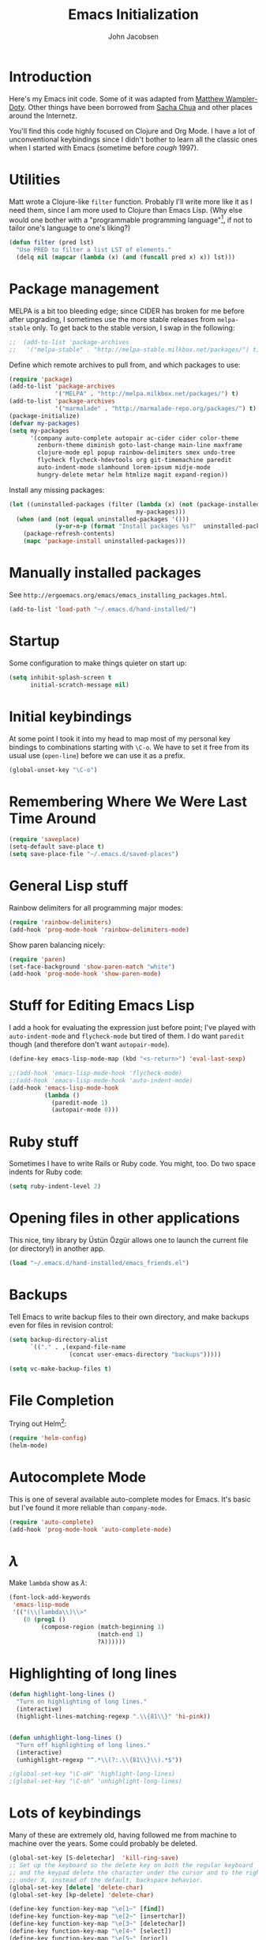#+LaTeX_HEADER:\usepackage[margin=0.75in]{geometry}
#+TITLE: Emacs Initialization
#+AUTHOR: John Jacobsen


* Introduction
Here's my Emacs init code.  Some of it was adapted from [[https://github.com/xcthulhu][Matthew
Wampler-Doty]].  Other things have been borrowed from [[http://sachachua.com/blog/][Sacha Chua]] and
other places around the Internetz.

You'll find this code highly focused on Clojure and Org Mode.  I have
a lot of unconventional keybindings since I didn't bother to learn all
the classic ones when I started with Emacs (sometime before /cough/ 1997).

* Utilities
Matt wrote a Clojure-like =filter= function.  Probably I'll write more
like it as I need them, since I am more used to Clojure than Emacs
Lisp.  (Why else would one bother with a "programmable programming
language"[fn:: John Foderaro, [[http://www.paulgraham.com/chameleon.html][CACM]], Sept. 1991.], if not to tailor
one's language to one's liking?)

#+BEGIN_SRC emacs-lisp
(defun filter (pred lst)
  "Use PRED to filter a list LST of elements."
  (delq nil (mapcar (lambda (x) (and (funcall pred x) x)) lst)))
#+END_SRC

* Package management
MELPA is a bit too bleeding edge; since CIDER has broken for me
before after upgrading, I sometimes use the more stable releases from =melpa-stable=
only.  To get back to the stable version, I swap in the following:

#+BEGIN_SRC emacs-lisp
;;  (add-to-list 'package-archives
;;   '("melpa-stable" . "http://melpa-stable.milkbox.net/packages/") t)
#+END_SRC

Define which remote archives to pull from, and which packages to use:
#+BEGIN_SRC emacs-lisp
  (require 'package)
  (add-to-list 'package-archives
               '("MELPA" . "http://melpa.milkbox.net/packages/") t)
  (add-to-list 'package-archives
               '("marmalade" . "http://marmalade-repo.org/packages/") t)
  (package-initialize)
  (defvar my-packages)
  (setq my-packages
        '(company auto-complete autopair ac-cider cider color-theme
          zenburn-theme diminish goto-last-change main-line maxframe
          clojure-mode epl popup rainbow-delimiters smex undo-tree
          flycheck flycheck-hdevtools org git-timemachine paredit
          auto-indent-mode slamhound lorem-ipsum midje-mode
          hungry-delete metar helm htmlize magit expand-region))
#+END_SRC

Install any missing packages:

#+BEGIN_SRC emacs-lisp
  (let ((uninstalled-packages (filter (lambda (x) (not (package-installed-p x)))
                                      my-packages)))
    (when (and (not (equal uninstalled-packages '()))
               (y-or-n-p (format "Install packages %s?"  uninstalled-packages)))
      (package-refresh-contents)
      (mapc 'package-install uninstalled-packages)))
#+END_SRC

* Manually installed packages

See =http://ergoemacs.org/emacs/emacs_installing_packages.html=.

#+BEGIN_SRC emacs-lisp
(add-to-list 'load-path "~/.emacs.d/hand-installed/")
#+END_SRC

* Startup
Some configuration to make things quieter on start up:
#+BEGIN_SRC emacs-lisp
(setq inhibit-splash-screen t
      initial-scratch-message nil)
#+END_SRC

* Initial keybindings
At some point I took it into my head to map most of my personal key
bindings to combinations starting with =\C-o=.  We have to set it free
from its usual use (=open-line=) before we can use it as a prefix.
#+BEGIN_SRC emacs-lisp
(global-unset-key "\C-o")
#+END_SRC
* Remembering Where We Were Last Time Around
#+BEGIN_SRC emacs-lisp
(require 'saveplace)
(setq-default save-place t)
(setq save-place-file "~/.emacs.d/saved-places")
#+END_SRC

* General Lisp stuff
Rainbow delimiters for all programming major modes:
#+BEGIN_SRC emacs-lisp
(require 'rainbow-delimiters)
(add-hook 'prog-mode-hook 'rainbow-delimiters-mode)
#+END_SRC

Show paren balancing nicely:
#+BEGIN_SRC emacs-lisp
(require 'paren)
(set-face-background 'show-paren-match "white")
(add-hook 'prog-mode-hook 'show-paren-mode)
#+END_SRC
* Stuff for Editing Emacs Lisp
I add a hook for evaluating the expression just before point; I've
played with =auto-indent-mode= and =flycheck-mode= but tired of them.
I do want =paredit= though (and therefore don't want =autopair-mode=).
#+BEGIN_SRC emacs-lisp
(define-key emacs-lisp-mode-map (kbd "<s-return>") 'eval-last-sexp)

;;(add-hook 'emacs-lisp-mode-hook 'flycheck-mode)
;;(add-hook 'emacs-lisp-mode-hook 'auto-indent-mode)
(add-hook 'emacs-lisp-mode-hook
          (lambda ()
            (paredit-mode 1)
            (autopair-mode 0)))
#+END_SRC

* Ruby stuff
Sometimes I have to write Rails or Ruby code.  You might, too.  Do two
space indents for Ruby code:
#+BEGIN_SRC emacs-lisp
(setq ruby-indent-level 2)
#+END_SRC

* Opening files in other applications
This nice, tiny library by Üstün Özgür allows one to launch the current file (or directory!) in another app.
#+BEGIN_SRC emacs-lisp
(load "~/.emacs.d/hand-installed/emacs_friends.el")
#+END_SRC

* Backups
Tell Emacs to write backup files to their own directory, and make
backups even for files in revision control:
#+BEGIN_SRC emacs-lisp
(setq backup-directory-alist
      `(("." . ,(expand-file-name
                 (concat user-emacs-directory "backups")))))

(setq vc-make-backup-files t)

#+END_SRC

* File Completion

Trying out Helm[fn:: http://emacs-helm.github.io/helm/]:

#+BEGIN_SRC emacs-lisp
(require 'helm-config)
(helm-mode)
#+END_SRC

* Autocomplete Mode
This is one of several available auto-complete modes for Emacs.  It's basic but
I've found it more reliable than =company-mode=.
#+BEGIN_SRC emacs-lisp
(require 'auto-complete)
(add-hook 'prog-mode-hook 'auto-complete-mode)
#+END_SRC

* $\lambda$
Make =lambda= show as $\lambda$:
#+BEGIN_SRC emacs-lisp
(font-lock-add-keywords
 'emacs-lisp-mode
 '(("(\\(lambda\\)\\>"
    (0 (prog1 ()
         (compose-region (match-beginning 1)
                         (match-end 1)
                         ?λ))))))
#+END_SRC

* Highlighting of long lines
#+BEGIN_SRC emacs-lisp
(defun highlight-long-lines ()
  "Turn on highlighting of long lines."
  (interactive)
  (highlight-lines-matching-regexp ".\\{81\\}" 'hi-pink))


(defun unhighlight-long-lines ()
  "Turn off highlighting of long lines."
  (interactive)
  (unhighlight-regexp "^.*\\(?:.\\{81\\}\\).*$"))

;(global-set-key "\C-oH" 'highlight-long-lines)
;(global-set-key "\C-oh" 'unhighlight-long-lines)
#+END_SRC

* Lots of keybindings
Many of these are extremely old, having followed me from machine to
machine over the years.  Some could probably be deleted.
#+BEGIN_SRC emacs-lisp
  (global-set-key [S-deletechar]  'kill-ring-save)
  ;; Set up the keyboard so the delete key on both the regular keyboard
  ;; and the keypad delete the character under the cursor and to the right
  ;; under X, instead of the default, backspace behavior.
  (global-set-key [delete] 'delete-char)
  (global-set-key [kp-delete] 'delete-char)

  (define-key function-key-map "\e[1~" [find])
  (define-key function-key-map "\e[2~" [insertchar])
  (define-key function-key-map "\e[3~" [deletechar])
  (define-key function-key-map "\e[4~" [select])
  (define-key function-key-map "\e[5~" [prior])
  (define-key function-key-map "\e[6~" [next])
  (define-key global-map [select] 'set-mark-command)
  (define-key global-map [insertchar] 'yank)
  (define-key global-map [deletechar] 'kill-region)

  (global-unset-key "\C- ")
  (global-set-key [?\C- ] 'other-window)
  (global-set-key "\C-oW" (lambda ()
                            (interactive)
                            (org-babel-load-file (concat user-emacs-directory "org/init.org"))))
  (global-set-key "\C-A" 'split-window-horizontally)
  (global-set-key "\C-oa" 'split-window-vertically)
  (global-set-key "\C-K" 'kill-line)
  (global-set-key "\C-os" 'isearch-forward-regexp)
  (global-set-key "\C-oD" 'find-name-dired)
  (global-set-key "\C-xS" 'sort-lines)
  (global-set-key "\C-w" 'backward-kill-word)
  (global-set-key "\C-x\C-k" 'kill-region)
  (global-set-key "\C-c\C-k" 'kill-region)
  (global-set-key "\C-ok" 'comment-region)
  (global-set-key "\C-ou" 'uncomment-region)
  (global-set-key "\C-on" 'er/expand-region)
  (global-set-key "\C-oe" 'eval-current-buffer)
  (global-set-key "\C-od" 'delete-horizontal-space)
  (global-set-key "\C-ob" 'backward-word)
  (global-set-key "\C-oq" 'query-replace-regexp)
  (global-set-key "\C-oL" 'lorem-ipsum-insert-paragraphs)
  (global-set-key "\C-]"  'fill-region)
  (global-set-key "\C-ot" 'beginning-of-buffer)
  (global-set-key "\C-oT" 'toggle-window-split)
  (global-set-key "\C-N" 'enlarge-window)
  (global-set-key "\C-o\C-n" 'enlarge-window-horizontally)
  (global-set-key "\C-oc" 'paredit-duplicate-closest-sexp)
  (global-set-key "\C-ol" 'goto-line)
  (global-set-key "\C-ob" 'end-of-buffer)
  (global-set-key "\C-op" 'fill-region)
  (global-set-key "\C-og" 'save-buffers-kill-emacs)
  (global-set-key "\C-od" 'downcase-region)
  (global-set-key "\C-oR" 'indent-region)
  (global-set-key "\C-or" 'rgrep)
  (global-set-key "\C-L" 'delete-other-windows)
  (global-set-key "\C-B" 'scroll-down)
  (global-set-key "\C-F" 'scroll-up)
  (global-set-key "\C-V" 'save-buffer)
  (global-set-key "\C-R" 'isearch-forward)
  (global-set-key "\C-^" 'wnt-alog-add-entry)
  (global-set-key "\C-T" 'set-mark-command)
  (global-set-key "\C-Y" 'yank)
  (global-set-key "\C-D" 'backward-delete-char-untabify)
  (global-set-key "\C-\\" 'shell)
  (global-set-key "\C-oi" 'quoted-insert)
  (global-set-key "\e[1~" 'isearch-forward)
  (global-set-key [select] 'set-mark-command)
  (global-set-key [insertchar] 'yank)
  (global-set-key [deletechar] 'kill-region)
  (global-set-key "\C-\\" 'shell)
  (global-set-key "\C-oi" 'quoted-insert)
  (global-set-key "\e[1~" 'isearch-forward)
  (global-set-key [select] 'set-mark-command)
  (global-set-key [insertchar] 'yank)
  (global-set-key [deletechar] 'kill-region)
  (global-set-key (kbd "s-0") 'org-todo-list)
#+END_SRC

Shortcuts for jumping directly into most commonly-used buffers:
#+BEGIN_SRC emacs-lisp
(global-set-key "\C-oO" (lambda ()
                          (interactive)
                          (find-file "~/Dropbox/org/toplevel.org")))
(global-set-key "\C-oE" (lambda ()
                          (interactive)
                          (find-file "~/.emacs.d/org/init.org")))
#+END_SRC

Keyboard shortcuts for joining lines before and after point (thanks to
[[http://whattheemacsd.com/][http://whattheemacsd.com/]] for the =(join-line -1) trick)=:
#+BEGIN_SRC emacs-lisp
(global-set-key (kbd "M-j")
  (lambda () (interactive) (join-line -1)))
(global-set-key "\C-oo" 'join-line)
#+END_SRC

Show trailing whitespace, `cause /we hates it..../
#+BEGIN_SRC emacs-lisp
(setq-default show-trailing-whitespace t)
#+END_SRC

* Clojure setup
Don't go to REPL buffer when starting Cider:
#+BEGIN_SRC emacs-lisp
(setq cider-repl-pop-to-buffer-on-connect nil)
#+END_SRC

** Inserting Clojure results directly into source buffer

Append result of evaluating previous expression (Clojure):

#+BEGIN_SRC emacs-lisp
    (defun jj-cider-eval-and-get-value (v)
      (nrepl-dict-get (nrepl-sync-request:eval v) "value"))

    (defun jj-cider-interactive-eval-print (form)
      "Evaluate the given FORM and print value in current buffer."
      (let ((buffer (current-buffer)))
        (cider-eval form
                    (cider-eval-print-handler buffer)
                    (cider-current-ns))))

    (defun jj-cider-eval-last-sexp-and-append ()
      "Evaluate the expression preceding point and append result."
      (interactive)
      (let ((last-sexp (cider-last-sexp)))
        ;; we have to be sure the evaluation won't result in an error
        (jj-cider-eval-and-get-value last-sexp)
        (with-current-buffer (current-buffer)
          (insert ";;=>\n"))
        (jj-cider-interactive-eval-print last-sexp)
        ;;(cider--pprint-eval-form last-sexp (cider-last-sexp-start-pos))
        ;;(cider-pprint-eval-last-sexp last-sexp)
        ))


    (defun jj-cider-format-with-out-str-pprint-eval (form)
      "Return a string of Clojure code that will return pretty-printed FORM."
      (cider-format-pprint-eval form 0))
      ;(format "(clojure.core/let [x %s] (with-out-str (clojure.pprint/pprint x)))" form))


    (defun jj-cider-eval-last-sexp-and-pprint-append ()
      "Evaluate the expression preceding point and append pretty-printed result."
      (interactive)
      (let ((last-sexp (cider-last-sexp)))
        ;; we have to be sure the evaluation won't result in an error
        (with-current-buffer (current-buffer)
          (insert (concat "\n;;=>\n"
                          (jj-cider-eval-and-get-value
                           (jj-cider-format-with-out-str-pprint-eval last-sexp)))))))
#+END_SRC

** A few paredit things, also from =whattheemacsd.com=

#+BEGIN_SRC emacs-lisp
  (defun paredit--is-at-start-of-sexp ()
    (and (looking-at "(\\|\\[")
         (not (nth 3 (syntax-ppss))) ;; inside string
         (not (nth 4 (syntax-ppss))))) ;; inside comment

  (defun paredit-duplicate-closest-sexp ()
    (interactive)
    ;; skips to start of current sexp
    (while (not (paredit--is-at-start-of-sexp))
      (paredit-backward))
    (set-mark-command nil)
    ;; while we find sexps we move forward on the line
    (while (and (bounds-of-thing-at-point 'sexp)
                (<= (point) (car (bounds-of-thing-at-point 'sexp)))
                (not (= (point) (line-end-position))))
      (forward-sexp)
      (while (looking-at " ")
        (forward-char)))
    (kill-ring-save (mark) (point))
    ;; go to the next line and copy the sexprs we encountered
    (paredit-newline)
    (yank)
    (exchange-point-and-mark))
#+END_SRC

** Correcting single-whitespaced toplevel forms
#+BEGIN_SRC emacs-lisp
(defun correct-single-whitespace ()
  "Correct single-spaced Lisp toplevel forms."
  (interactive)
  (goto-char 1)
  (while (search-forward-regexp ")\n\n(" nil t)
    (replace-match ")\n\n\n(" t nil)))
(global-set-key "\C-oQ" 'correct-single-whitespace)
#+END_SRC

#+BEGIN_SRC emacs-lisp
(add-hook 'clojure-mode-hook
          '(lambda ()
             (paredit-mode 1)
             (highlight-long-lines)
             (define-key clojure-mode-map (kbd "C-c e") 'shell-eval-last-expression)
             (define-key clojure-mode-map (kbd "C-o x") 'cider-eval-defun-at-point)
             (define-key clojure-mode-map (kbd "C-o j") 'cider-jack-in)
             (define-key clojure-mode-map (kbd "C-o J") 'cider-restart)
             (define-key clojure-mode-map (kbd "C-<up>") 'paredit-backward)
             (define-key clojure-mode-map (kbd "C-<down>") 'paredit-forward)
             (define-key clojure-mode-map (kbd "C-o y")
               'cider-eval-last-sexp-and-append)
             (define-key clojure-mode-map (kbd "C-o Y")
               'cider-eval-last-sexp-and-pprint-append)
             (define-key clojure-mode-map (kbd "s-i") 'cider-eval-last-sexp)
             (define-key clojure-mode-map (kbd "C-c x") 'shell-eval-defun)))
#+END_SRC

#+BEGIN_SRC emacs-lisp
;; Minibuffer size
(add-hook 'minibuffer-setup-hook 'my-minibuffer-setup)
(defun my-minibuffer-setup ()
  (set (make-local-variable 'face-remapping-alist)
       '((default :height 1.5))))

#+END_SRC

#+BEGIN_SRC emacs-lisp
;;;; Swap window split orientation
;;;; (http://emacs.stackexchange.com/questions/318/switch-window-split-orientation-fastest-way):
(defun toggle-window-split ()
  (interactive)
  (if (= (count-windows) 2)
      (let* ((this-win-buffer (window-buffer))
             (next-win-buffer (window-buffer (next-window)))
             (this-win-edges (window-edges (selected-window)))
             (next-win-edges (window-edges (next-window)))
             (this-win-2nd (not (and (<= (car this-win-edges)
                                         (car next-win-edges))
                                     (<= (cadr this-win-edges)
                                         (cadr next-win-edges)))))
             (splitter
              (if (= (car this-win-edges)
                     (car (window-edges (next-window))))
                  'split-window-horizontally
                'split-window-vertically)))
        (delete-other-windows)
        (let ((first-win (selected-window)))
          (funcall splitter)
          (if this-win-2nd (other-window 1))
          (set-window-buffer (selected-window) this-win-buffer)
          (set-window-buffer (next-window) next-win-buffer)
          (select-window first-win)
          (if this-win-2nd (other-window 1))))))

#+END_SRC

** Mode line hack
Shorten =clojure-mode= in mode line[fn:: From http://whattheemacsd.com/].
#+BEGIN_SRC emacs-lisp
(defmacro rename-modeline (package-name mode new-name)
  `(eval-after-load ,package-name
     '(defadvice ,mode (after rename-modeline activate)
        (setq mode-name ,new-name))))

(rename-modeline "clojure-mode" clojure-mode "Clj")
#+END_SRC

* Stuff for running shells within Emacs
** Path Magic
Smooth the waters for starting processes from the shell.  "Set up
Emacs' `exec-path' and PATH environment variable to match the user's
shell.  This is particularly useful under Mac OSX, where GUI apps are
not started from a shell[fn:: See
http://stackoverflow.com/questions/8606954/path-and-exec-path-set-but-emacs-does-not-find-executable]."
#+BEGIN_SRC emacs-lisp
  (defun set-exec-path-from-shell-PATH ()
    (interactive)
    (let ((path-from-shell
           (replace-regexp-in-string
            "[ \t\n]*$" ""
            (shell-command-to-string "$SHELL --login -i -c 'echo $PATH'"))))
      (setenv "PATH" path-from-shell)
      (setq exec-path (split-string path-from-shell path-separator))))
#+END_SRC

** Moar Shells
Create shell in new buffer when needed, rather than just loading up
the existing shell buffer.
#+BEGIN_SRC emacs-lisp
(defun create-shell-in-new-buffer ()
  (interactive)
  (let ((currentbuf (get-buffer-window (current-buffer)))
	(newbuf (generate-new-buffer-name "*shell*")))
    (generate-new-buffer newbuf)
    (set-window-dedicated-p currentbuf nil)
    (set-window-buffer currentbuf newbuf)
    (shell newbuf)))

(global-set-key "\C-oS" 'create-shell-in-new-buffer)
#+END_SRC

** Kill shell buffers quickly
"With this snippet, [a second] press of C-d will
kill the buffer.  It's pretty nice, since you then just tap C-d twice
to get rid of the shell and go on about your merry way[fn:: From http://whattheemacsd.com.]"
#+BEGIN_SRC emacs-lisp
(defun comint-delchar-or-eof-or-kill-buffer (arg)
  (interactive "p")
  (if (null (get-buffer-process (current-buffer)))
      (kill-buffer)
    (comint-delchar-or-maybe-eof arg)))

(add-hook 'shell-mode-hook
          (lambda ()
            (define-key shell-mode-map
              (kbd "C-d") 'comint-delchar-or-eof-or-kill-buffer)))
#+END_SRC

* Stuff related to configuring Emacs-in-a-window
When running GUI Emacs (i.e. on OS-X, which is the only way I run
Emacs these days anyways), set the theme to Zenburn, turn off visual
noise, fix up the PATH for shells, and allow resizing of window.
#+BEGIN_SRC emacs-lisp
  (when window-system
    (load-theme 'zenburn t)
    (tool-bar-mode -1)
    (scroll-bar-mode -1)
    (set-exec-path-from-shell-PATH)
    (global-set-key (kbd "s-=") 'text-scale-increase)
    (global-set-key (kbd "s--") 'text-scale-decrease))
#+END_SRC

Don't pop up newly-opened files in a new frame -- use existing one:

#+BEGIN_SRC emacs-lisp
(setq ns-pop-up-frames nil)
#+END_SRC

* Common Lisp
I haven't done too much Common Lisp programming yet, but have just
played around.  So far I find Emacs integration to be at least as good
as with Clojure.  Here I mimic two of the keybindings I use most from
Clojure.
#+BEGIN_SRC emacs-lisp
  (require 'slime-autoloads)
  (setq inferior-lisp-program "/usr/local/bin/sbcl")
  (setq slime-contribs '(slime-fancy))
  (add-hook 'lisp-mode-hook
            '(lambda ()
               (paredit-mode 1)
               (highlight-long-lines)
               (define-key lisp-mode-map (kbd "C-o j") 'slime)
               (define-key lisp-mode-map (kbd "s-i")
                           'slime-eval-last-expression)))
#+END_SRC

* Magit stuff
Bind key for quick Git status:
#+BEGIN_SRC emacs-lisp
  (global-set-key "\C-om" 'magit-status)
#+END_SRC
* Org Mode
General setup:
#+BEGIN_SRC emacs-lisp
(require 'org)
(require 'ob-clojure)
#+END_SRC

Show source code highlighting in code blocks:
#+BEGIN_SRC emacs-lisp
(setq org-src-fontify-natively t)
#+END_SRC

Allow alphabetical plain lists (=a.=, =A.=, =a)=, =A)=).
#+BEGIN_SRC emacs-lisp
(setq org-list-allow-alphabetical t)
#+END_SRC

Put clock in/out timestamps into drawer, so they stay hidden when expanding items.
#+BEGIN_SRC emacs-lisp
(setq org-clock-into-drawer t)
#+END_SRC

Set Clojure backend for literate programming.
#+BEGIN_SRC emacs-lisp
(setq org-babel-clojure-backend 'cider)
#+END_SRC

Don't ask for confirmation before evaluating code in these languages
(*use at your own risk*):
#+BEGIN_SRC emacs-lisp
  (defun my-org-confirm-babel-evaluate (lang body)
    (and
     (not (string= lang "lisp"))
     (not (string= lang "emacs-lisp"))
     (not (string= lang "clojure"))))
  (setq org-confirm-babel-evaluate 'my-org-confirm-babel-evaluate)
#+END_SRC

Clock in/out based on TODO state changes[fn:: From
http://sachachua.com/blog/2007/12/clocking-time-with-emacs-org/].

#+BEGIN_SRC emacs-lisp
(eval-after-load 'org
  '(progn
     (defun wicked/org-clock-in-if-starting ()
       "Clock in when the task is marked STARTED."
       (when (and (string= org-state "STARTED")
                  (not (string= org-last-state org-state)))
         (org-clock-in)))
     (add-hook 'org-after-todo-state-change-hook
               'wicked/org-clock-in-if-starting)
     (defadvice org-clock-in (after wicked activate)
       "Set this task's status to 'STARTED'."
       (org-todo "STARTED"))
     (defun wicked/org-clock-out-if-waiting ()
       "Clock out when the task is marked WAITING."
       (when (and (string= org-state "WAITING")
                  (equal (marker-buffer org-clock-marker) (current-buffer))
                  (< (point) org-clock-marker)
                  (> (save-excursion (outline-next-heading) (point))
                     org-clock-marker)
                  (not (string= org-last-state org-state)))
         (org-clock-out)))
     (add-hook 'org-after-todo-state-change-hook
               'wicked/org-clock-out-if-waiting)))

#+END_SRC

Log when an item goes to DONE state:
#+BEGIN_SRC emacs-lisp
(setq org-log-done t)
#+END_SRC

Refile things sensibly based on where they occur in original outline:
#+BEGIN_SRC emacs-lisp
(setq org-refile-targets (quote ((nil :maxlevel . 10)
                                 (org-agenda-files :maxlevel . 10))))
(setq org-refile-use-outline-path t)
(setq org-outline-path-complete-in-steps nil)
(setq org-refile-allow-creating-parent-nodes (quote confirm))
#+END_SRC

GTD-style TODO states:
#+BEGIN_SRC emacs-lisp
(setq org-todo-keywords
      '((sequence "TODO" "STARTED" "WAITING" "SOMEDAY" "DONE")))
#+END_SRC

Where to find agenda files:
#+BEGIN_SRC emacs-lisp
(setq org-agenda-files '("~/Dropbox/org"))
#+END_SRC

Quickly launch agenda:
#+BEGIN_SRC emacs-lisp
(define-key global-map "\C-ca" 'org-agenda)

#+END_SRC

Use Org's capture system:
#+BEGIN_SRC emacs-lisp
  (setq org-default-notes-file "~/Dropbox/org/toplevel.org")
  (define-key global-map "\C-cc" 'org-capture)
#+END_SRC

Export " as `` and '':
#+BEGIN_SRC emacs-lisp
(setq org-export-with-smart-quotes t)
#+END_SRC


* Blogging
#+BEGIN_SRC emacs-lisp
  (setq org-sitemap-link-format
        "@@html:<span class='sm-d'>%d</span> &nbsp; &nbsp; &nbsp; <span class='sm-t'>%t</span>@@"
        org-sitemap-html-preamble
        "<link rel=\"stylesheet\" href=\"../css/style.css\" type=\"text/css\" />
         <link rel=\"stylesheet\" href=\"http://code.jquery.com/ui/1.10.3/themes/smoothness/jquery-ui.css\" />
         <link rel=\"stylesheet\" href=\"https://cdn.jsdelivr.net/bootstrap/3.3.0/css/bootstrap.min.css\">
         <link rel=\"stylesheet\" href=\"https://cdn.jsdelivr.net/bootstrap/3.3.0/css/bootstrap-theme.min.css\">
         <script src=\"http://code.jquery.com/jquery-1.9.1.js\"></script>
         <script src=\"http://code.jquery.com/ui/1.10.3/jquery-ui.js\"></script>
         <script src=\"https://cdn.jsdelivr.net/bootstrap/3.3.0/js/bootstrap.min.js\"></script>
         <link rel=\"shortcut icon\" href=\"../images/favicon.gif\">
         <div id=\"my-org-div-home-and-up\">
            <a href=\"index.html\">home </a>
            <span class=\"muted\">...</span>
            <a href=\"sitemap.html\"> archive </a>
         </div>"
        org-sitemap-html-postamble
        "<div id=\"disqus_thread\"></div>
<script type=\"text/javascript\">
    var disqus_shortname = 'eigenhombrecom'; // required: replace example with your forum shortname
    /* * * DON'T EDIT BELOW THIS LINE * * */
    (function() {
        var dsq = document.createElement('script'); dsq.type = 'text/javascript'; dsq.async = true;
        dsq.src = 'http://' + disqus_shortname + '.disqus.com/embed.js';
        (document.getElementsByTagName('head')[0] || document.getElementsByTagName('body')[0]).appendChild(dsq);
    })();
</script>
<noscript>Please enable JavaScript to view the <a href=\"http://disqus.com/?ref_noscript\">comments powered by Disqus.</a></noscript>
<a href=\"http://disqus.com\" class=\"dsq-brlink\">blog comments powered by <span class=\"logo-disqus\">Disqus</span></a>
<script type=\"text/javascript\">
 var _gaq = _gaq || [];
 _gaq.push(['_setAccount', 'UA-40279882-1']);
 _gaq.push(['_trackPageview']);

 (function() {
   var ga = document.createElement('script');
   ga.type = 'text/javascript';
   ga.async = true;
   ga.src = ('https:' == document.location.protocol ? 'https://ssl' : 'http://www') + '.google-analytics.com/ga.js';
   var s = document.getElementsByTagName('script')[0]; s.parentNode.insertBefore(ga, s);
 })();
</script>")

  (setq org-publish-project-alist
          `(("blog"
             :base-directory "~/Dropbox/org/blog/src"
             :html-extension "html"
             :htmlized-source t
             :exclude "^\\(style\\|theindex\\)"
             :base-extension "org"
             :publishing-directory "~/Dropbox/org/blog/html"
             :publishing-function (org-html-publish-to-html)
             :section-numbers nil
             :auto-sitemap t
             :sitemap-sort-files "chronologically"
             :sitemap-file-entry-format ,org-sitemap-link-format
             :html-link-up ""
             :html-link-home ""
             :sitemap-title "Things you can find here"
             :html-head-extra nil
             :html-preamble ,org-sitemap-html-preamble
             :html-postamble ,org-sitemap-html-postamble)))
#+END_SRC
Keyboard mappings to publish and to open local copy of new blog.
Using =\C-oX= forces Org to (re-)publish even unmodified files.
#+BEGIN_SRC emacs-lisp
  (global-set-key "\C-ox" (lambda () (interactive) (org-publish-project "blog")))
  (global-set-key "\C-oX" (lambda () (interactive) (org-publish-project "blog" t)))

  (defun open-blog-index ()
    (interactive)
    (shell-command (concat "open file://" (expand-file-name "~/Dropbox/org/blog/html/index.html"))))

  (global-set-key "\C-oZ" 'open-blog-index)

  (defun open-blog-sitemap ()
    (interactive)
    (shell-command (concat "open file://" (expand-file-name "~/Dropbox/org/blog/html/sitemap.html"))))

  (global-set-key "\C-oz" 'open-blog-sitemap)

#+END_SRC
I use this little bit of magic to reformat blog posts extracted from
Blogger /(delete when no longer needed)/.
#+BEGIN_SRC emacs-lisp
  (global-set-key "\C-oV" (lambda ()
                            (interactive)
                            (search-forward "# layout")
                            (beginning-of-line)
                            (set-mark-command nil)
                            (search-forward "---")
                            (comment-or-uncomment-region (region-beginning) (region-end))))
#+END_SRC

#+RESULTS:
: open-blog-sitemap

* Marginalia

Launch Marginalia automagically on =C-of=:

#+BEGIN_SRC emacs-lisp
  (global-set-key "\C-of" (lambda ()
                            (interactive)
                            (message "Launching Marginalia...")
                            (let ((target-directory (locate-dominating-file default-directory
                                                                            "project.clj")))
                              (when target-directory
                                (let* ((marg-cmd (concat "cd " target-directory " && "
                                                         "lein marg "
                                                         buffer-file-name
                                                         "&& open docs/uberdoc.html"))
                                       (result (shell-command-to-string marg-cmd)))
                                  (message result))))))
#+END_SRC

* Tidying up
Be a nicely-behaved module or "[[http://www.delorie.com/gnu/docs/elisp-manual-21/elisp_201.html][feature]]":
#+BEGIN_SRC emacs-lisp
(provide 'init)
#+END_SRC

